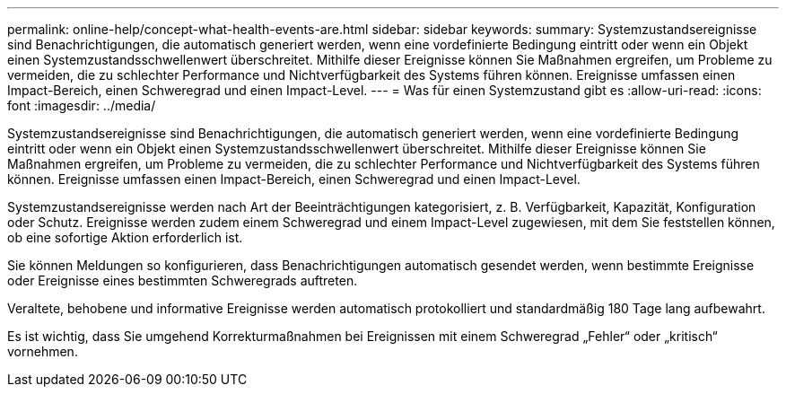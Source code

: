 ---
permalink: online-help/concept-what-health-events-are.html 
sidebar: sidebar 
keywords:  
summary: Systemzustandsereignisse sind Benachrichtigungen, die automatisch generiert werden, wenn eine vordefinierte Bedingung eintritt oder wenn ein Objekt einen Systemzustandsschwellenwert überschreitet. Mithilfe dieser Ereignisse können Sie Maßnahmen ergreifen, um Probleme zu vermeiden, die zu schlechter Performance und Nichtverfügbarkeit des Systems führen können. Ereignisse umfassen einen Impact-Bereich, einen Schweregrad und einen Impact-Level. 
---
= Was für einen Systemzustand gibt es
:allow-uri-read: 
:icons: font
:imagesdir: ../media/


[role="lead"]
Systemzustandsereignisse sind Benachrichtigungen, die automatisch generiert werden, wenn eine vordefinierte Bedingung eintritt oder wenn ein Objekt einen Systemzustandsschwellenwert überschreitet. Mithilfe dieser Ereignisse können Sie Maßnahmen ergreifen, um Probleme zu vermeiden, die zu schlechter Performance und Nichtverfügbarkeit des Systems führen können. Ereignisse umfassen einen Impact-Bereich, einen Schweregrad und einen Impact-Level.

Systemzustandsereignisse werden nach Art der Beeinträchtigungen kategorisiert, z. B. Verfügbarkeit, Kapazität, Konfiguration oder Schutz. Ereignisse werden zudem einem Schweregrad und einem Impact-Level zugewiesen, mit dem Sie feststellen können, ob eine sofortige Aktion erforderlich ist.

Sie können Meldungen so konfigurieren, dass Benachrichtigungen automatisch gesendet werden, wenn bestimmte Ereignisse oder Ereignisse eines bestimmten Schweregrads auftreten.

Veraltete, behobene und informative Ereignisse werden automatisch protokolliert und standardmäßig 180 Tage lang aufbewahrt.

Es ist wichtig, dass Sie umgehend Korrekturmaßnahmen bei Ereignissen mit einem Schweregrad „Fehler“ oder „kritisch“ vornehmen.

